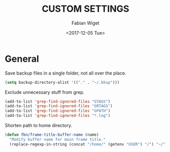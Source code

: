 #+TITLE: CUSTOM SETTINGS
#+DATE: <2017-12-05 Tue>
#+AUTHOR: Fabian Wiget

* General

Save backup files in a single folder, not all over the place.

#+BEGIN_SRC emacs-lisp
  (setq backup-directory-alist '(("." . "~/.bkup")))
#+END_SRC


Exclude unnecessary stuff from grep.

#+BEGIN_SRC emacs-lisp
  (add-to-list 'grep-find-ignored-files "GTAGS")
  (add-to-list 'grep-find-ignored-files "GRTAGS")
  (add-to-list 'grep-find-ignored-files "GPATH")
  (add-to-list 'grep-find-ignored-files "*.log")
#+END_SRC


Shorten path to home directory.

#+BEGIN_SRC emacs-lisp
  (defun fbn/frame-title-buffer-name (name)
    "Modify buffer name for main frame title."
    (replace-regexp-in-string (concat "/home/" (getenv "USER") "/") "~/" name))
#+END_SRC
